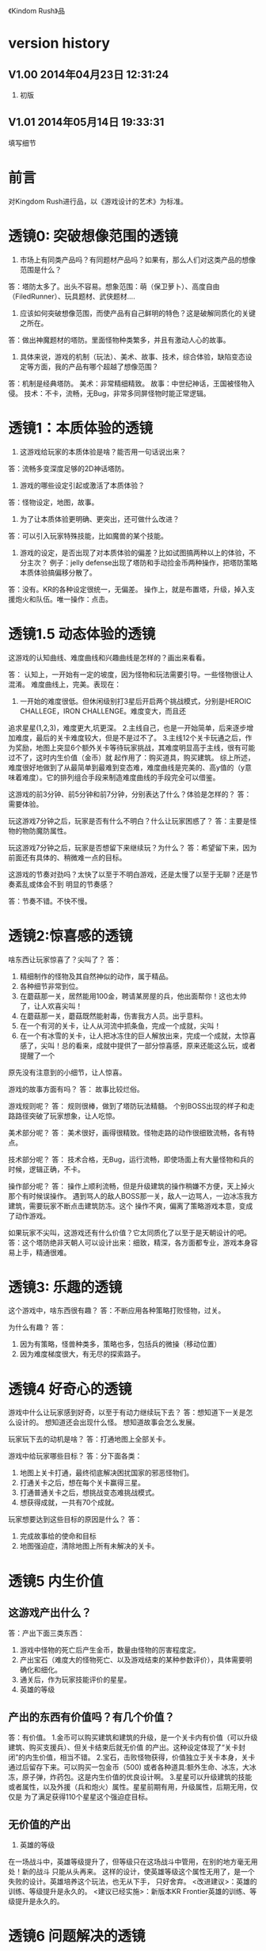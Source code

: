 《Kindom Rush》品


* version history

**  V1.00  2014年04月23日 12:31:24
1. 初版
**  V1.01  2014年05月14日 19:33:31
填写细节

* 前言
对Kingdom Rush进行品，以《游戏设计的艺术》为标准。

* 透镜0: 突破想像范围的透镜

1. 市场上有同类产品吗？有同题材产品吗？如果有，那么人们对这类产品的想像范围是什么？
答：塔防太多了。出头不容易。想象范围：萌（保卫萝卜）、高度自由（FiledRunner）、玩具题材、武侠题材....

2. 应该如何突破想像范围，而使产品有自己鲜明的特色？这是破解同质化的关键之所在。
答：做出神魔题材的塔防。里面怪物种类繁多，并且有激动人心的故事。

3. 具体来说，游戏的机制（玩法）、美术、故事、技术，综合体验，缺陷变态设定等方面，我的产品有哪个超越了想像范围？
答：机制是经典塔防。
   美术：非常精细精致。
   故事：中世纪神话，王国被怪物入侵。
   技术：不卡，流畅，无Bug，非常多同屏怪物时能正常逻辑。

* 透镜1：本质体验的透镜

1. 这游戏给玩家的本质体验是啥？能否用一句话说出来？
答：流畅多变深度足够的2D神话塔防。


2. 游戏的哪些设定引起或激活了本质体验？
答：怪物设定，地图，故事。

3. 为了让本质体验更明确、更突出，还可做什么改进？
答：可以引入玩家特殊技能，比如魔兽的某个技能。

4. 游戏的设定，是否出现了对本质体验的偏差？比如试图搞两种以上的体验，不分主次？
   例子：jelly defense出现了塔防和手动捡金币两种操作，把塔防策略本质体验搞偏移分散了。
答：没有。KR的各种设定很统一，无偏差。
   操作上，就是布置塔，升级，掉入支援炮火和队伍。唯一操作：点击。

* 透镜1.5  动态体验的透镜

这游戏的认知曲线、难度曲线和兴趣曲线是怎样的？画出来看看。

答：
认知上，一开始有一定的坡度，因为怪物和玩法需要引导。一些怪物很让人混淆。
难度曲线上，完美。表现在：
1. 一开始的难度很低。但休闲级别打3星后开启两个挑战模式，分别是HEROIC CHALLEGE，IRON CHALLENGE。难度变大，而且还
追求星星(1,2,3)，难度更大,坑更深。
2.主线自己，也是一开始简单，后来逐步增加难度，最后的关卡难度较大，但是不是过不了。
3.主线12个关卡玩通之后，作为奖励，地图上突显6个额外关卡等待玩家挑战，其难度明显高于主线，很有可能过不了，这时内生价值（金币）就
起作用了：购买道具，购买建筑。
综上所述，难度很好地做到了从最简单到最难到变态难，难度曲线是完美的、高y值的（y意味着难度）。它的排列组合手段来制造难度曲线的手段完全可以借鉴。



这游戏的前3分钟、前5分钟和前7分钟，分别表达了什么？体验是怎样的？
答：需要体验。


玩这游戏7分钟之后，玩家是否有什么不明白？什么让玩家困惑了？
答：主要是怪物的物防魔防属性。

玩这游戏7分钟之后，玩家是否想留下来继续玩？为什么？
答：希望留下来，因为前面还有具体的、稍微难一点的目标。


这游戏的节奏对劲吗？太快了以至于不明白游戏，还是太慢了以至于无聊？还是节奏紊乱或体会不到
明显的节奏感？

答：节奏不错。不快不慢。


* 透镜2:惊喜感的透镜

啥东西让玩家惊喜了？尖叫了？
答：
1. 精细制作的怪物及其自然神似的动作，属于精品。
2. 各种细节非常到位。
3. 在蘑菇那一关，居然能用100金，聘请某房屋的兵，他出面帮你！这也太帅了，让人欢喜尖叫！
3. 在蘑菇那一关，蘑菇既然能射毒，伤害我方人员。出乎意料。
4. 在一个有河的关卡，让人从河流中抓条鱼，完成一个成就，尖叫！
5. 在一个有冰雪的关卡，让人把冰冻住的巨人解放出来，完成一个成就，太惊喜感了，尖叫！总的看来，成就中提供了一部分惊喜感，原来还能这么玩，或者提醒了一个
原先没有注意到的小细节，让人惊喜。

游戏的故事方面有吗？
答： 故事比较烂俗。

游戏规则呢？
答：
规则很棒，做到了塔防玩法精髓。
个别BOSS出现的样子和走路路径突破了玩家想象，让人吃惊。

美术部分呢？
答：
美术很好，画得很精致。怪物走路的动作很细致流畅，各有特点。

技术部分呢？
答：
技术合格，无Bug，运行流畅，即使场面上有大量怪物和兵的时候，逻辑正确，不卡。

操作部分呢？
答：
操作上顺利流畅，但是升级建筑的操作稍嫌不方便，天上掉火那个有时候误操作。
遇到骂人的敌人BOSS那一关，敌人一边骂人，一边冰冻我方建筑，需要玩家不断点击建筑防冻。这个
操作不爽，偏离了策略游戏本意，变成了动作游戏。

如果玩家不尖叫，这游戏还有什么价值？它太同质化了以至于是天朝设计的吧。
答：这个塔防绝非天朝人可以设计出来：细致，精深，各方面都专业，游戏本身容易上手，精通很难。


* 透镜3: 乐趣的透镜

这个游戏中，啥东西很有趣？
答：不断应用各种策略打败怪物，过关。

为什么有趣？
答：
1. 因为有策略，怪兽种类多，策略也多，包括兵的微操（移动位置）
2. 因为难度梯度很大，有无尽的探索路子。

* 透镜4 好奇心的透镜

游戏中什么让玩家感到好奇，以至于有动力继续玩下去？
答：想知道下一关是怎么设计的。
   想知道还会出现什么怪。
   想知道故事会怎么发展。

玩家玩下去的动机是啥？
答：打通地图上全部关卡。

游戏中给玩家哪些目标？
答：分下面各类：
1. 地图上关卡打通，最终彻底解决困扰国家的邪恶怪物们。
2. 打通关卡之后，想在每个关卡赢得三星。
3. 打通普通关卡之后，想挑战变态难挑战模式。
4. 想获得成就，一共有70个成就。


玩家想要达到这些目标的原因是什么？
答：
1. 完成故事给的使命和目标
2. 地图强迫症，清除地图上所有未解决的关卡。

* 透镜5  内生价值

** 这游戏产出什么？
答：产出下面三类东西：
1. 游戏中怪物的死亡后产生金币，数量由怪物的厉害程度定。
2. 产出宝石（难度大的怪物死亡、以及游戏结束的某种参数评价），具体需要明确化和细化。
3. 通关后，作为玩家技能评价的星星。
4. 英雄的等级

** 产出的东西有价值吗？有几个价值？
答：有价值。
1.金币可以购买建筑和建筑的升级，是一个关卡内有价值（可以升级建筑、购买支援兵）、但关卡结束后就无价值
的产出。这种设定体现了“关卡封闭”的内生价值，相当不错。
2.宝石，击败怪物获得，价值独立于关卡本身，关卡通过后留存下来。可以购买一包金币（500)
或者各种道具:额外生命、冰冻，大冰冻，原子弹，炸药包。这是内生价值的优良设计啊。
3.星星可以升级建筑的技能或者属性，以及外援（兵和炮火）属性。星星前期有用，升级属性，后期无用，仅仅是
为了满足获得110个星星这个强迫症目标。

** 无价值的产出
1. 英雄的等级
在一场战斗中，英雄等级提升了，但等级只在这场战斗中管用，在别的地方毫无用处！新的战斗
只能从头再来。
这样的设计，使英雄等级这个属性无用了，是一个失败的设计。英雄培养这个玩法，也无从下手，
只好舍弃。
<改进建议>：英雄的训练、等级提升是永久的。
<建议已经实施>：新版本KR Frontier英雄的训练、等级提升是永久的。


* 透镜6  问题解决的透镜

玩家需要在游戏中解决什么问题？
答：
** 正常模式下：
在1）资源有限的情况下，2）路径几何固定情况下，如何分配资源建设建筑、如何布置建筑，
挡住敌人的进攻。

** 挑战模式下：
在1）系统限制了塔的类型之后，外加上面两个限制条件下，如何取胜。

** 星星数量
在各种限制条件下，如何得到三星。

** 在星星数量有限条件下
如何选择技能加点升级，才能对玩家最优。

** 如何选择英雄
如何选择英雄配合，才能顺利达到各种目标。

** 如何选择最有利的士兵站立地形
在士兵数量和质量有限情况下，如何选择最佳站立地形？

** 在金币有限时，专注升满一个塔，还是多放几个塔有利？
如题。


* 透镜7 基本四元组的透镜

游戏机制、故事、技术和美感四元素各如何？
答：
1. 游戏有坚实的机制（塔防），它成熟，有深度。这是KR好玩的基础。
2. 游戏有一个贯穿始终的故事。
3. 技术上，确保了无Bug，不闪退，流畅。在同屏大量怪物行动、塔的大量喷射子弹情况下，
仍然非常流畅，那么技术水平就很高了。这个技术基础扎实。
4. 美感上，美术风格统一（西方魔幻），怪物走动真实好玩。

观察游戏的四个组成，单独考虑它们，然后再整体地考察它们。
答：整体而言，这个游戏是精品。

游戏中的哪个（些）元素能使整个游戏变得愉悦？
答：可以进一步提升美术表现力。

游戏中的哪些元素是削减这种体验的？
答：当前无。

如何调整这些元素来改良体验？
答：未知，因为已经很完美了。

其实，这个游戏就是：机制扎实、细节到位，内容深广。这样就行了。

* 9 统一的透镜

这游戏的主题是什么？
答：保护王国不受邪恶势力入侵，并出兵捣其老巢，彻底解决问题。
主题是一致的还是有分心的、失焦的？
答：很聚焦，没有失去焦点，也没有让玩家分心。

用了每一种可能的方法去强化这个主题了吗？
答：用了。

主题的实施手段上，是否有相互矛盾的？
答：没看见。

游戏的操作也吻合主题吗？操作是否导致游戏不好玩？
答：操作非常唯一：点击放建筑，点击升建筑，点击放大招。
操作还有：
1. 维修一个废弃的建筑，让它可以出兵。
2. 放火炮，救出一个被囚禁的英雄，让他帮你。
3. 亲自选择士兵的站立地点。

* 10 共鸣的透镜

游戏中啥东西让玩家共鸣了？
答：无关。
它反应了玩家群体的什么共同感受？以什么样的方式？
答：无关。

* 12 问题陈述的透镜

把游戏看成是对某个问题的解决方案。
答：如何制作一个精良的塔防游戏，让玩家上瘾？

这游戏到底在解决哪种问题呢？

如何知道问题是否解决了呢？
答：KR出名之后，问题解决。

* 透镜13 八滤镜的透镜

你的设计必须满足众多的约束，只有当它无需再进行修改地通过了所有的八个
滤镜时，你才能声称你的设计是最终成型的。

** 这个游戏感觉对头吗？
答：感觉甚佳。
** 目标受众足够喜欢这个游戏吗？
答：目标受众到底是哪些人，目前不清楚。
    一部分玩家特别喜欢这个游戏，原因不清楚。

** 这是一个良好设计的游戏吗？
答：绝对是，四元素都OK。
  
** 这个游戏足够新颖吗？
答：不够。 
** 这个游戏会卖得火吗？
答：肯定。
** 这个游戏在技术上有可能做得出来吗？
答：已经做出来了。
** 这个游戏满足我们社会上和社区上的目标吗？
答：无法回答。
** 参与测试的人，足够喜欢这个游戏吗？
答：无法回答。

* 透镜14 风险减轻的透镜

停止去正面思游戏，开始想游戏的风险：

有哪些因素会阻碍这个游戏变得优秀？
答：1. 美术上不够美，动画不细致。
2. 数值设计不好，导致各种漏洞和不好玩，缺乏策略空间等。这个对于塔防游戏，风险很大。
3. 技术实施不行，Bug迭出，游戏不流畅。
4. 题材不招人待见（比如Toy defense）
5. 画面或者关卡细节没处理好。
6. 地图关卡太少，不耐玩。话说，KR关卡少，但开启机制，挑战关卡
开启机制，三星机制，已经让游戏太耐玩了。学习之。

如何能阻止这些因素的发生？
答：丰富的经验、周密完备的设计、严谨的态度、科学并且可行的管理。

* 透镜15  玩具的透镜

如果游戏没有任何目标，它仍然有趣吗？如果不是这样，那么怎么办？
答：好玩，就是某一个关卡也能反复玩。

人们看到我的游戏时，在不知道做什么之前，有和它交互之想法吗？
如果没有，怎么办？
答：无法回答。

* 透镜16 玩家的透镜

问下面的问题来了解那些玩游戏的人：
1. 通常来说它们喜欢什么？
2. 他们不喜欢什么，为什么？
3. 他们期望在游戏中看到什么？
4. 如果我站在他们的位置，我想在游戏中看到什么？
5. 特别来说，他们喜欢和不喜欢游戏中的哪些部分？

答：目前无法知道。

* 透镜16.5  设备相关占优操作的透镜

游戏在什么设备下是很关键的，因为玩家在该设备下有微妙的操作习惯，能影响游戏设定，顺之者昌，逆之者亡。但这经常被人忽视。
在手机上，玩家的动作就是点，划，拉。
一个手机游戏，如果用这种方式来表达核心操作，必然是被玩家广泛接受的。
一个手机游戏，如果照抄页游，很难成功，因为操作就是不一样：PC设备用鼠标操作，鼠标能精准定位且鼠标能弹起来。而人的手指是不行的。
PC上好游戏，都是鼠标加键盘的操作方式。

问：
这游戏的操作，是这个设备下玩家的习惯占优操作吗？
游戏的操作也吻合游戏主题吗？操作是否导致游戏不好玩？
这游戏的操作，如果不是这个设备下玩家的习惯占优操作，应该怎么办呢？



* 透镜#17 快乐的透镜

你的游戏给予玩家哪些快乐？这些玩家快乐可以进一步加强吗？

哪些快乐是你的体验中遗漏的？为什么？能把它们加回来吗？

快乐list：

预感

幸灾乐祸

给予礼物

幽默

可能性

成就的自豪

净化--吃光所有的豆-------消除！！

惊喜 --大脑喜欢各种惊喜

刺激

战胜逆境

好奇

* 透镜#18 心流的透镜
游戏中是否出现了flow？也就是有下面的特征：
一、清晰的目标。目标清晰，更容易聚焦到手头的任务上。
二、聚焦，专注，不被分心。
三、直接的反馈（立刻的反馈）。采取行动后，立刻有结果。
四、持续不断的挑战。

挑战太难，人就有挫败感，人会转向选择别的感觉值得做的事情做。
挑战太容易，让人感觉太无聊，人也会再次选择值得做的事情。

思考一下，什么吸引玩家聚焦在游戏中的。

问自己这些问题：

1. 游戏有清晰的目标吗？如果没有，如何修正这个问题呢？

2. 玩家在游戏中的目标和预期的目标一致吗？

3. 游戏中有哪些让玩家分心，乃至忘记了目标？ 
   如有，如何减少这些分心因素，或者把它们关系到游戏目标上？
4. 考虑了玩家水平会逐步提升，而提供了稳定的、不容易、但也不太难的挑战了吗？
5. 玩家提升技巧的速度，是希望的速度吗？如果不是这样，如何改变之？

* 透镜#19 需求的透镜

停止思考游戏，思考它满足了人们什么需求。
答：
1. kill time
2. 保护什么东西的需求
3. 取得进展的需求（推图）

* 透镜#20 评判的透镜

游戏是否对玩家进行了良好的评判？
答：评判得非常好。

游戏会评判玩家哪些方面呢？
答：
1. 应用基本策略完成塔防的游戏。
2. 应有高级策略，完成变态难度游戏。
3. 取到各种成就。
4. 过关表现（通过星星个数）

它是如何传达这种评判的？
答：
1. 是否通过游戏关卡。
2. 是否优异到开启变态关卡。
3. 每个关卡的每个模式，得到多少星星。
4. 获得的成就。

玩家感觉这种评判公正吗？
答：感觉相当公平。
玩家在乎这种评判吗？
答：非常在乎，因为星星可以升级技能，也可开启变态难度模式。

这些评判让玩家有自我提升的欲望吗？
答：有，很强烈。提升各种技能。

* 透镜#21 功能空间的透镜

当游戏所有表面元素都被抽取之后，游戏是在什么空间中发生的？

游戏空间是分离的还是连续的？

空间有多少个维度呢？

这个空间的边界是什么？

空间中有子空间吗？它们是如何关联的？

在抽象出这个游戏的空间时，有别的更有用的视角吗？

* 透镜#22 动态状态的透镜

  游戏中哪些信息会改变，而且想一想，哪些人会知晓这些改变。问：
  在游戏中有哪些对象？
  这些对象有着哪些属性？
  每种属性有着哪些可能的状态？是什么触发了这些属性状态的改变？
  哪些状态是只有游戏知情的？
  哪些状态是所有玩家知情的？
  哪些状态是只有一部分玩家或者一个玩家知情的？
  改变游戏中对状态的知情关系，能在某种程度上改良游戏吗？

* 透镜 #23 自发性的透镜

游戏呈现了自发性，就有趣了！

玩家能拥有多少种动词？
答：
布置建筑。
升级建筑。
卖掉建筑。
放增援兵。
调动增援兵位置。
放天炮。
调动大石怪位置。
调动普通兵位置。
购买木屋兵。
升级技能。
扔炸药包。
扔冰冻包。
扔原子弹。

每种动词作用的对象有多少？
答：
大多数只有一个。
“扔”有三个。
“调动”有3个。


玩家能够通过多少种方法达成他们的目标？
答：就过关而言，玩家可以有非常多的建筑布置策略来达到目标。这里面的策略空间巨大，也带来
了游戏的乐趣和深度。

玩家能够控制的主语有多少种？
答：翻译错了？无法理解。。。。


各种副作用是如何改变约束关系的？
答：
1. 在地点A布置了建筑B，就无法布置建筑C
2. 建筑A升级路线选择了B，就无法再选择路线C
3. 资源（钱）用于建筑B，就无法用于购买建筑C，总之，资源有限。


* 透镜　24  行为的透镜

问下面的问题：
游戏中有哪些操作性行为?
有哪些因而发生的行为?
希望看到哪些因而发生的行为，如何能调整游戏来上这种情况变得可能呢?
对目前因而发生的行为和操作性行为的比例满意吗？
在游戏中有哪些行为是玩家希望能做但不能做的？
能一定程度上通过操作性行为或者因而发生的行为来让这些变得可能吗？

* 透镜　25  目标的透镜
  
为了确保游戏的目标是合适的，而且良好平衡的，问下面的问题：

游戏中的终极目标是什么？
答：不清楚。
这个目标对玩家来说清晰可见吗？
答：不清楚。

假如有一系列目标，玩家能理解吗？
答：理解，通过推图方式连接起来了。

各种不同的目标，以一种有意义的方式相互连接吗？
答：通过推图方式连接起来了。

我设定的目标，是具体、可达成、值得去做吗？
答：具体：剩下一命，通关。
   可达成：通过策略和足够资源，可以达到。
   值得去做：动力是推图和体验新地图，新怪物，获得更多星星（从而升级技能）

** 成就系统是一个目标集合，很好地把各种目标以成就方式组织起来了。
*** 完成游戏
杀死1个怪
杀死1000个怪
查看5个信息卡
获得15个星星
建100个塔

*** 稍难度完成游戏
杀死25个蘑菇，要求它们不毒害你的战士
把一个英雄训练到顶级

*** 更高难度完成游戏
以老兵模式完成主线，以正常难度完成挑战关等等。其实，就是鼓励玩家在通主线之后，再回头研究策略以较高难度打各个关卡。

*** 折磨人
卖出30个建筑
手动移动战士位置200次

*** 搞趣成就/要求玩家精通游戏细节
抓鱼
杀10只羊
找到逃跑的acorn



* 透镜#26 规则的透镜

深入观察游戏，直到你能弄懂最深沉的结构。

什么是我游戏的基础规则？这些规则和操作规则的区别是什么？

* Lens #27: The Lens of Skill

Ask yourself these questions:
** ● What skills does my game require from the player?

** ● Are there categories of skill that this game is missing?

** ● Which skills are dominant?

** ● Are these skills creating the experience I want?

** ● Are some players much better at these skills than others? Does this make
   the game feel unfair?

** ● Can players improve their skills with practice?

** ● Does this game demand the right level of skill?

* 透镜#32 有意义的选择透镜

游戏让玩家做什么样的选择呢？
答：
选择关卡----难度，怪的类型，地形。
选择塔---功能
选择塔升级方向--效用
选择英雄---协防人员

这些选择有意义吗？它们是如何有意义的？
答：上面选择都非常有意义，对于游戏数值和玩的体验有很大影响。

给了玩家数量合适的选择了吗？更多的选择会让玩家感觉强大，还是更少的选择让游戏变得更清晰？
在游戏中有什么最优策略吗？
答：选择数量合适。不多，也不少，感觉非常合适。

* 透镜#33 三角平衡的透镜

让游戏变得有趣和刺激的很好方法：

在游戏中设计了三角平衡吗？如果没有，如何设计它呢？
这三角关系平衡么？换句话说，得到的报酬和承担的风险是旗鼓相当的吗？
答：有大致的三角平衡。表现：
前面关卡，地形简单，敌人波数有限，难度有限，打赢了得到的宝石数量有限（73～～），后面的关卡，地形复杂，
怪物波数多，时间长，难度大，但打赢了得到的宝石数量多（最多可得400以上）。
同一关卡，是不是变态难度的奖励也多？这个目前不清楚，需要探索下。

water compain casual: 181
water heroic   casual: 200


* 透镜#36  竞争的透镜
确定出谁在某事情上最厉害是人类一项最基本渴求。
游戏对玩家技能给予了一种公平的衡量吗？
答：给了。
玩家想在游戏中获胜吗？为什么？
答：肯定想，因为一是推图，二是要打三星开启变态挑战，三是完成（获得满星星）

赢取这个游戏是人们骄傲的事情吗？为什么？
答：对于塔防游戏来说，是的。
新手玩家有意在我的游戏中竞争吗？
答：不相干，因为这是单机。
老手玩家有意在我的游戏中竞争吗？
答：不相干，因为这是单机。
老手玩家通常肯定打败新手玩家吗？
答：不相干，因为这是单机。



* 透镜40  奖励的透镜

** 奖励的类型：
*** 称赞
   通过声音、文字、角色等告诉你很好。实质：游戏评判和认同你了。
答：KR貌似没有做“称赞”的奖励。
*** 分数
   简单的成就评判。很管用。
答：KR没有直接的分数奖励。类似的是星星数（决定于玩家残余生命数）和宝石数量（决定于啥？）
*** 延长游戏
   多一条命。
*** 一种门票
  新的关卡开启奖励，一道锁着门的钥匙。。。。。。
*** 壮观场面
  过场动画

*** 表现机会
  某些玩家喜欢以特别的衣服和装饰来表现自己。实质：满足玩家想要在这个世界留下自己的印记的基本需求。
*** 力量
  玩家想要变得更强大
*** 资源
  不用说了。
*** 完成游戏
 完成所有目标，能给玩家特殊的完满感。

** 给奖励的技巧
*** 给予多种奖励，组合起来（不光是静态组合----同时给两种以上奖励，而且有动态组合---某种奖励积累到一定的程度，再给另一种奖励）
*** 让奖励多变，而不是固定不变。
   实际例子：打败怪物给　10分奖励，人们觉得没意思。搞成：打败怪物，2/3的概率得0分，1/3机会得到30分，人们觉得这个奖励很好。


** 透镜描述
你的游戏时候在适当的时间给了玩家适当数量的奖励？问：
*** 我的游戏现在给出的是哪些奖励？它还能给出别的奖励吗？
*** 当玩家在游戏里得到奖励的时候，他们感到兴奋吗？还是感到厌烦呢？为什么会这样？

*** 给玩家不能理解的奖励，等同于不给玩家奖励。我的游戏玩家，都能理解他们得到的奖励吗？
*** 我游戏中的奖励给得太有规律了吗？它们能以更多变的方式给予吗？
*** 奖励之间是如何相互关联的？有方法能让它们更好地关联起来吗？
*** 我的奖励体系是如何建立起来的？是太快还是太慢还是刚刚好呢？

** 扩展描述

** 实际例子
*** 快速找东西？给你奖励
学霸给找东西加“真快”和“神速xN”。
如果每两次找东西之间的时间间隔很少，或者持续很少，则给玩家一个很帅
的评价“真快”和“神速xN”，伴有多汁酷爽的特效哦！
这个设计很好：
1. 正确地评价了玩家（参见评价的透镜）
2. 正确地奖励了玩家，给予了“称赞”，通过声音、文字、角色等告诉你很好。

*** 新主题之开启

新主题开启，把大量新的物件以很炫的展现方式“奖赏”给玩家
是一种很好的方式。

* 透镜42  简单/复杂的透镜

** 复杂的类型：
*** 天生复杂度

Innate complexity. When the very rules of the game get very complex, I call this
innate complexity. This is the kind of complexity that often gets a bad name. It
generally arises either because the designer is trying to simulate a complex real-
world situation, or because extra rules need to be added to a game in order to
balance it. When you see a ruleset with lots of “exception cases,” this is gener-
ally a ruleset that is innately complex. Games like this can be hard to learn, but
some people really enjoy mastering the complex rulesets.


*** 自发复杂度
Emergent complexity. This is the kind of complexity that everyone praises.
Games like Go that have a very simple ruleset that gives rise to very complex sit-
uations are said to have emergent complexity. When games are praised for being
simple and complex at the same time, it is the emergent complexity that is being
praised.
   

** 透镜描述
追求：在一个简单的系统中产生出有意义的复杂度。
*** 我游戏中，有哪些元素是具有天生复杂程度的？
*** 这些天生复杂度有途径能转变成自发复杂度吗？

*** 在游戏中，有产生自发复杂度吗？如果没有，为什么不能产生呢？

*** 我游戏中哪些元素太过简单了？

** 扩展描述

** 实际例子
项目Z的物品，每个都简单，容易认，但放到一起，就复杂难找了。
好像就是，“简单”的堆彻，最终照成复杂？

** 我要批注
其实就是量变产生质变？
*** 围棋
《围棋》的确是用简单规则达到自发性复杂的经典。
但是。。。。在我们游戏设计中，如何达到这一点呢？难啊。需要设计天才。
*** 找你妹
每个物件都很简单，但放到一起，要找就比较麻烦了，复杂了。


* Lens #43: The Lens of Elegance
** 描述
 Most “classic games” are considered to be masterpieces of elegance. Use this
lens to make your game as elegant as possible. Ask yourself these questions:
 What are the elements of my game?
*** What are the purposes of each element? Count these up to give the element an “elegance rating.”
*** For elements with only one or two purposes, can some of these be combined into each other, or removed altogether?
*** For elements with several purpose is it possible for them to take on even more?

** 应用
需要逐条分析游戏的元素。
尽量确保元素不再增加的条件下，增加单个元素扛的目标数量，
从而增加游戏乐趣,同时又保证了游戏较为简单。

找你妹3的钥匙，是单一目的元素：只能开启隐藏关卡。所以设计上是不成功的。
如何改进？如果玩家拥有足够的钥匙，就能开启一个新关卡？


* 透镜#44 特色的透镜
1.在游戏里，有什么东西是很奇怪并且人们谈起来很兴奋？
2.游戏中，有着让它独一无二有趣特质的东西吗？
3.游戏中，有玩家喜欢的瑕疵吗？


* 透镜#49 进展可见的透镜

当玩家在解决一个复杂困难的问题时，他们需要看到自己正在做出的进展。问自己下面的问题。
在游戏中，到底什么才算是做出了进展？ 
答：
1. 主线通关。
2. 主线通关获得三星后，开启同一地图的挑战模式和超级挑战模式。
3. 塔的技能逐步开放。
4. 成就的获得过程

在游戏中，是否有足够多的进展？我有办法为其加入更多的进展吗？
答：不仅通关，而且还通过了变态挑战关。
不仅上面，而且在通过时，还获得三星。
这些都算进展。

哪些进展是可见的，哪些进展是隐蔽的？
答：通关算可见。
塔的技能是可见的。
成就的获得是可见的。
没有隐蔽的进展。

我有办法揭示出这些隐蔽的进展吗？
答：不相干。

* 透镜57 反馈的透镜
利用这个透镜来确保你的反馈循环能产生你想要的体验。
在游戏的每个时刻，都问问自己以下的问题：

玩家在此刻需要了解什么呢？(need to know)---->系统需要让玩家知道的
1. 敌人出兵来源方向，类型
2. 现在是敌人的第几波
3. 有多少金币
4. 英雄等级

玩家在此刻想要了解什么呢？(want to know)---->站在玩家角度想的
1. 我有多少命
2. 敌人类型、数量、速度和伤亡程度
3. 支援天火准备程度
4. 支援援兵准备程度
5. 当前是什么模式（campaign，hero，iron）和什么难度级别（casual，normal，veteran），有这个需求但没有做
6. 当前已经杀死多少敌人。有这个需求但没有做。

你希望玩家在此刻感受到什么呢？如何给予反馈能产生这种感受？
答：希望感受：敌人来袭，紧张激烈，速度战胜敌人。看到战局，以及自己的进展。
   如何产生：画面上敌人的行动（奔跑，倒地）以及自己的塔。

玩家在此刻想要感受到什么呢？她们有机会去建立一种情景来得到她们想要的感受吗？
答：战胜敌人。

玩家此刻的目标是什么？什么样的反馈有助于她们更接近这个目标呢？
答：保卫住家园。

* 透镜58 多汁的透镜
有干巴巴的界面，也有多汁的界面。为设计出多汁的界面：
界面，给了玩家行为持续的反馈吗？
玩家的行为，产生了二级动作吗？二级动作是否强大和有趣呢？
多汁系统在奖励玩家的时候，会同时用多种方法哦！我在奖励玩家的时候，我能用多少种方法呢？我能找到更多方法吗？

业界良心：
这个多汁的界面，其实做的经典的是“Candy Crush”,效果相当好。
1. 地图上，玩家所在最新位置，有光晕在动。
2. 糖果画得绚丽饱满，想舔。
3. 玩家的一个行动，可能引发二级动作（糖果爆炸等），强大而有趣。
4. 按钮一动一动的。


* 透镜59 渠道和维度的透镜
任何界面的重要目标是传达信息。确定出传达必要的信息的最佳方式。步骤：
1. 列出所有信息并且划分优先等级。
   不是所有的信息都重要，因此要对信息划分等级： 每时每刻都要看的信息、经常看的信息、只需偶然看看的信息。
2. 列出信息传达的渠道
   也就是显示信息的区域，比如屏幕顶部、右下角，音效、音乐，角色聊天泡泡等。
3. 把信息映射到渠道上
   把各类信息映射到不同的渠道上。重要的信息，在最重要的渠道上。方法：部分靠直觉，部分靠经验，大部分靠反复试验---绘制很多草图。
4. 信息的维度玩家从游戏中得到的反馈包括方方面面的内容：例如评判，奖励，指引，鼓励和挑战。
利用这个透镜来确保你的反馈循环能产生你想要的体验。
在游戏的每个时刻，都问问自己以下的问题：

   每一个信息渠道都有多种维度：
    显示出数字
    数字的颜色
    数字的大小
    数字的字体
   当你在一个渠道上用多种维度来强化一项信息时，能够让你想要传达的信息变得非常清晰（多汁）。
对渠道和维度的出色利用能够打造出一个简练和布局良好的界面。

** 透镜描述
选择如何去把游戏信息映射到各种渠道和维度上是设计游戏界面的核心。问：
有哪些数据需要传达给玩家呢？又有哪些数据需要从玩家那里传来呢？
哪些数据是最重要的？
我有哪些渠道能够用来传达这些数据？
哪些渠道最合适传达哪些数据？为什么？
在不同渠道上，有哪些维度是可用的？
我该如何利用这些维度呢？

** 扩展描述


** 应用



* 透镜61 兴趣曲线的透镜
兴趣曲线是你作为游戏设计师能用上的最有用和最具多用途的工具。为了了解玩家的兴趣在你设计的体验过程
中随时间是如何变化的，问：

假如我对我的体验绘制一条兴趣曲线，那它大概是什么样的形状的？
它有一处勾人的地方吗？
它有着兴趣的逐步提升，且具备周期性的休息中断吗？
体验里，有一个比任何事情都有趣的大结局吗？
什么样的调整，能让我拥有一条更棒的兴趣曲线吗？
在兴趣曲线中有分形结构吗？它应该具备吗？
我直觉觉察到的兴趣曲线，和观察玩家所了解到的兴趣曲线一致程度如何？
如果让玩家来绘制兴趣曲线，是怎么样的呢？


* 透镜66  障碍的透镜  <----->透镜25  目标的透镜
好莱坞电影剧本创作的古老箴言：
一个好的故事主要组成材料是：1）一个有着特定目标的角色 2）阻碍他达成目标的各种障碍。
一个有着各种障碍的目标是值得追求的。这个透镜，与“目标透镜”属于矛盾透镜，相互相成。利用它来确保你的各种障碍是玩家想要克服的障碍。
1. 主角和目标有着什么样的关系？为什么角色会在意这个目标？

2. 角色和目标之间有着哪些障碍？

3. 在这些障碍背后存在敌对的双方吗？主角和敌对双方之间的关系是什么样的？

4. 这些障碍在难度上是逐渐提升的吗？

5. 有人说，障碍越大，故事越好，你的障碍足够大吗？它们还可以足够大吗？

6. 出色的故事往往包含着主角为了克服障碍所作出的转变。你的主角是如何转变的？

* 透镜#72  间接控制的透镜

使用间接的（而有效）手段，让玩家被微妙地影响来获得设计者设定的最佳体验。

** 间接控制手段一：限制选择
通过提供有限的选择，把玩家诱导到有限的某选择上。这么搞，给玩家一种自由感，其实比给玩家填空题（最大自由）进行了限制。
而且选择自身的设定上就可达到进行控制的意图。
相比最大自由，人们其实喜欢和认可这种限制。
例子就是作者在公园卖不同口味糖果：
1.让顾客自己报需要什么，顾客迟疑并不知道该如何报。
2.报给顾客60种口味，顾客晕菜并且恐惧。
3.让顾客从6种所谓最受欢迎的口味中选择，顾客就高兴了。
 
** 间接控制手段二：目标
通过设置目标来控制玩家，是最简单最常用的手段。
一旦设置了清晰且可以达成的目标后，你就可以通过目标来雕琢你的游戏世界了。
玩家只会去那些有目标的场所。
玩家只会做满足目标的事情。

** 间接控制手段三：界面
（原文中文译文没看懂，需要看英文原文）
大明的考试结束界面中，如果玩家20题中有错题，则界面中有一个很大的按钮
“我不服，要全对”和一个很小的按钮“算了，我认栽”。
前面那个大按钮是要花钱的。
通过这种界面控制，间接诱导玩家花钱。

** 间接控制手段四：视觉设计
一些视觉上的设计，能微妙、润物无声地控制（诱导）玩家的行为。作者给出的
例子：玩家面对宫殿王座的行为：直接飞过去，闪到两边去，都由美术设计（画线）
诱导成功了。
项目Z的地图上，姐姐头像面对最新关卡一闪一闪，也是类似。

** 间接控制手段五：角色
角色也是间接控制玩家的手段。
如果能让玩家在意角色----让他们真心去服从、保护、帮助和毁灭这些角色，你就
有了很好的工具来帮助你控制玩家愿意尝试去做的事。

** 间接控制手段六：音乐
用音乐来控制游戏节奏。
快餐店和商场一直在用这种手段。



** 提问

想让玩家做什么事情？
是否通过“设定限制”来让玩家做这些事情吗？
是否通过“设定各种目标”来让玩家做这些事情吗？
是否通过“设定界面”来让玩家做这些事情吗？
是否通过“用视觉设计”来让玩家做这些事情吗？
是否通过“角色”来让玩家做这些事情吗？
是否通过“音乐（音效）”来让玩家做这些事情吗？

还有什么方法，我能用来控制玩家，但又没有侵害玩家的自由感？skiner-box？

* 透镜#73  合谋的透镜

角色应该完全满足他们在游戏中扮演的角色，但只要可能，他们也要成为服从游戏设计师的仆役，为设计师的目标而
努力，建立玩家的体验。
为确保你的角色是为这种责任而生的，问：
我希望玩家体验到什么？
如何让角色能满足这些体验，且不损害他们在游戏中目标？

* 透镜#82 内在矛盾的透镜

内在矛盾是糟糕设计的本质。
Free from inner contradictions-----消灭内在矛盾

我的游戏的目的是什么？
   给玩家轻松、幽默、懒惰的娱乐。
我游戏中的每个子系统的目的是什么？
   需要列表。
在我游戏中，有什么东西是从根本上抵触这些目的的呢？
倘若这样，如何才能改变这种情况呢？


* 透镜#83 道之生动15特征的透镜
一些事情或物品或产品，因为其自然而有机的设计，而让人感受很棒，很特殊。例如iphone，糖果等。
建筑学家Alexander总结了生命现象的十五个特征，可用于设计。

** 层次结构
We see levels of scale in “telescoping goals, ” where a player has
to satisfy short-term goals to reach mid-term ones and to eventually reach longterm
goals. We see it in fractal interest curves. We also see it in nested game
world structures. Spore is a symphony of levels of scale.
目标是有层次结构的。
分形的兴趣曲线是有层次结构的。
游戏世界是有层次结构的。

** 强大的中心
We see this in visual layout, certainly, but also in our story
structure. The avatar is at the center of our game universe — and generally we
prefer strong avatars over weak ones. Also, we prefer strong centers when it
comes to our purpose in the game — our goal.
在视觉摆放上，在故事结构上，我们都看到了强大的中心。

** 边界
Many games are primarily about boundaries! Certainly any game
about territory is an exploration of boundaries. But rules are another kind of
boundary, and a game with no rules is no game at all.
游戏规则是一种边界。
许多游戏是关于边界的。

** 交替性重复
We see this on the pleasing shape of the chessboard, and
we see it too in the cycle of level/boss/level/boss that comes up in so many games.
Even tense/release/tense/release is an example of pleasing alternating repetition.

在游戏中有许多交替性重复出现。
1. 形状：棋盘
2. 游戏内容安排：关卡-BOSS-关卡-BOSS
3. 体验： 紧张-放松-紧张-放松

** 正交空间
What Alexander means here is that the foreground and background
elements both have beautiful, complementary shapes, like Yin and Yang.
In a sense a well-balanced game has this quality — allowing multiple alternate
strategies to have an interlocked beauty.
如同阴阳，后景与前景元素，有美丽的、相互补偿的形状。
平衡得很好的游戏中，也有类似东西--多个相互替补的策略，形成深锁的美丽。

** 好的形状
This is as simple as it sounds — a shape that is pleasing. We certainly
look for this in the visual elements of our games. But we can see and feel
it, too, in level design. A good level feels “solid” and has a “good curve. ”
好的形状体现在视觉设计上。
好的形状体现在关卡设计上。
好的关卡设计，让人感觉实在，而且有很好的曲线。

** 局部对称
This is different from an overall symmetry, like a mirror
image; instead referring to multiple small, internal symmetries in a design.
Zelda: The Wind Waker has this feeling throughout its architecture — when you
are within a room or area, it seems to have a symmetry, but it is connected to
other places in a way that feels organic. Rule systems and game balance can
have this property as well.
是设计中，多个细小的、内在的对称，而不是全局对称。
在空间设计中，有这种局部对称，例如Zelda
在规则系统设计，游戏平衡设计中，也有这种特性。

** 深度互锁与暧昧

相互对立而相互成立---围棋的黑白，道德经中的难易相成，高下相倾。缺其一，则另一东西也消失。

** 对比
In games we have many kinds of contrast. The contrast between
opponents, between what is controllable and what is not, and between reward
and punishment. When opposites in our game are strongly contrasted, the game
feels more meaningful and more powerful.
游戏中有太多对比。
如果对比强烈，游戏看起来更加有意义，更加强大。

** 梯度
This refers to qualities that change gradually. The gradually increasing
challenge curve is an example of this, but so are appropriately designed
probability curves.
事物逐渐的变化。
难度曲线的逐步提升。
概率曲线的逐步变化。

** 瑕疵
When a game is too perfect, it has no character. The handmade
feeling of “ house rules ” often makes a game seem more alive.
太完美就不好了，出现点小问题就好了。

** 回音
Echoes are a kind of pleasing, unifying repetition. When the boss monster
has something in common with his minions, we are experiencing echoes.
Good interest curves have this property, especially fractal ones.

一种愉悦的、统一的重复。
BOSS在某方面类似小鬼，我们就看见了回音。
好的兴趣曲线有这样的特性，尤其是那种分形的。

** 空洞
As Alexander says, “In the most profound centers which have perfect
wholeness, there is at the heart a void which is like water, infinite in depth, surrounded
by and contrasted with the clutter of the stuff and fabric all around it. ”
Think of a church, or the human heart. When boss monsters tend to be in large,
hollow spaces, we are experiencing the void.

寂兮渺兮
当其无，有器之用。
当其无，有室之用。
有之以为利，无之以为用。


** 简洁与内在平静
Designers talk endlessly about how important it is
for a game to be simple — usually with a small number of rules that have emergent
properties. Of course, these rules must be well-balanced, which gives them
the inner calm that Alexander describes.

简单规则导致的自发性特征，是游戏设计者的追求。
规则必须平衡，有内在平静。
围棋有此特征，因为其规则简单到了极致，而自发空间那么巨大。

** 有机融合（非独立性）
This refers to something being well-connected to its surroundings
— as if it was part of them. Each rule of our game should have this property,
but so should every element of our game. If everything in our game has this
quality, a certain wholeness results that makes the game feel very alive indeed.

任何部分，都有机融入环境中，是环境的组成部分，没有突兀出现的东西，格格不入的东西。
如果我们游戏所有部分都有这种特性，那么就会产生一个总体感---使游戏感受很具生命活力。


** 道之物化
上述15个特征，其实是道德经中许多抽象原则的具体化。
道，无所不在。
尊道而行，设计也需如此。


  
* 透镜101：正能量的透镜
相同一个内容，可以用不同的方式来表达，可以让玩家有完全不同的感受。
尽量用充满正力量的、乐观的、积极的、鼓励的、向上的方式与玩家交流沟通或展示。

（例如：1、手机游戏界面上的关闭按钮有两种表达方式，一个是右上角放一个“×”，一个是右下角放一个“√”。

2、将冷冰冰的“提示”改用语气词(哇哦！)或称赞词（恭喜你/你真棒！））

问一下你自己：

你的设计是不是可以用另外一种方式来表达，更能够让人接受呢？

你的设计是不是可以用另外一种方式来表达，更能够让玩家充满爱，感恩和power呢！
* 透镜102：得到失去的透镜
让玩家有得到的感觉，尽量减少失去的感觉。
原理：
同样数量N的<奖励|物品|...>，
1. 玩家喜欢的是由少到多的变化过程，以至于到N
 原因：喜欢得到。
 
2. 玩家不喜欢的是由多到少的变化过程，以至于到N
 原因：讨厌失去。

案例：
巴fang说的那个卖糖的售货员。他的顾客最多，就是他称一斤糖，少放到秤里面，然后一点一点加上去，顾客喜欢。但有的
售货员抓一大把到秤里面，然后一点一点减少，直到一斤。然后顾客就不高兴了。


* 透镜103：尺寸的透镜
存在着两个尺寸：最优尺寸与魔法尺寸。
** 最优尺寸
对于特定设备A和它的分辨率P， 存在且仅存在最优的游戏界面尺寸S1、
人物尺寸S2、物品尺寸S3和字体尺寸S4。
我们称它为最优尺寸
在这个尺寸下，玩家感觉界面最清晰、最舒服。
如果游戏界面、物件实际尺寸小于最优尺寸，则感觉很难受，不仅看不清楚，
而且显得游戏小气、物件密集等，体验很差。

*** 来源：
项目Z的安卓版本体验不错了。
刚移植到iOS的时候，感觉特别恶心，主要是各种元素的尺寸不对。尽管游戏逻辑、
美术等，都与安卓一样，体验为什么差异那么大呢？
于是经过思考，发现了尺寸的透镜。

** 魔法尺寸
通过把某个物品或人物或怪物的尺寸搞得特别大、特别小，就能产生特别
（可怕、壮观）的感觉，提供奇特的体验。
例子：kingdom rush中，冰雪那一关，出的BOSS非常巨大，出场的时候
给了玩家很大震动。

* 透镜104： 凯尔文勋爵的透镜

一切都要量化才行。数据依据是最准确、最客观的度量标准，为游戏设计和改进提供了刚性论据。
所以需要在游戏设计、参考、改进过程中，大量使用统计学手段。

** 实例：


*** 以开始界面的设置按钮为例：

项目Z 的设置按钮 (75,72)
找你妹1的开始界面按钮(92,93)
农场英雄 的设置按钮 (120,117)
dump die  (79,85)
小小盗贼的设置按钮(91,96)

结论：
项目Z设置按钮太小，不仅感受到了，而且数据支持了。

最终：
改。

** 项目Z物件大小
项目Z物件在大小上，分布比找你妹1扩散，所以看起来怪怪的，证据如下。
使用R软件，分别统计101个项目Z和找你妹1物件，
z1_chang: 1的物件长度
z2_chang: 项目Z的物件长度
z1_gao: 1的物件高度
z2_gao: 项目Z的物件高度
mianji1： 1物件的面积
mianji2： 项目Z物件的面积
mean:均值
min:最小数
max:最大数
sd:标准均方差

> mean(z1_chang)
143.1287

> mean(z1_gao)
132.9802


> mean(z2_chang)
129.3762


> mean(z2_gao)
134.5347


> summary(z1_gao)
   Min. 1st Qu.  Median    Mean 3rd Qu.    Max. 
     40      96     120     133     162     258 
> summary(z2_gao)
   Min. 1st Qu.  Median    Mean 3rd Qu.    Max. 
   39.0    95.0   131.0   134.5   162.0   293.0 



> summary(z1_chang)
   Min. 1st Qu.  Median    Mean 3rd Qu.    Max. 
   32.0   109.0   146.0   143.1   169.0   380.0 



> summary(z2_chang)
   Min. 1st Qu.  Median    Mean 3rd Qu.    Max. 
   31.0    90.0   126.0   129.4   166.0   447.0 


> summary(mianji1)
   Min. 1st Qu.  Median    Mean 3rd Qu.    Max. 
   2772   11780   17430   19850   25260   75080 
> summary(mianji2)
   Min. 1st Qu.  Median    Mean 3rd Qu.    Max. 
   1829    9177   16490   18910   23710  110400 

> sd(mianji1)
 12214.73
> sd(mianji2)
 15338.41

结论

一、 项目Z的物件，大小上很不平衡，以物件面积为度量标准，表现：
A  项目Z最大的面积为110400，远远超过找你妹1的最大物件75080
B. 项目Z最小的面积为1829(一个小音符)，远小于找你妹1的最小物件2772
C. 项目Z物件的标准方差为15338.41，比找你妹1物件标准方差12214.73大。

建议：
把项目Z过于大的物件改小些，过于小的物件改大些。这样总体上分布平衡。

二、项目Z物件的长和高，最小数值与找你妹1的类似。

三、项目Z物件的高度，最大数值远远大于找你妹1物件高度的最大数值：
> summary(z1_gao)
      Max. =  258 
> summary(z2_gao)
    Max. =   293.0 

四、项目Z物件的长度，最大数值远远大于找你妹1物件长度的最大数值：
> summary(z1_chang)
   Min. 1st Qu.  Median    Mean 3rd Qu.    Max. 
   32.0   109.0   146.0   143.1   169.0   380.0 



> summary(z2_chang)
   Min. 1st Qu.  Median    Mean 3rd Qu.    Max. 
   31.0    90.0   126.0   129.4   166.0   447.0 

   建议：把项目Z特别高或特别长的物件去掉，或改得不那么高或那么长。
   
五、 项目Z物件平均面积比找你妹1的小
summary(mianji1)   Mean=19850
summary(mianji2)   Mean=18910
但有趣的是：

六： 每屏物件，找你妹1有26个，项目Z才23个。统计数据：
找你妹1平均值	25.86	 项目Z平均值	22.98

由五和六得出结论：
我们物品摆放算法导致更多空隙，所以每屏物品摆放效率比找你妹1低。


最终：
改了物件大小，200左右物件调整大了，初步效果是：看起来更美观，且更加类似找你妹1。

* 透镜105 简单元素组合得到巨大空间
KR只有22关，一个小地图。
但每个关卡有3种模式。所以有66关。
这就完了吗？没有。
因为成就中，有下面三个成就：
1. 以老兵模式过主线关卡。
2. 以正常模式过heroic关卡。
3. 以正常模式过iron关卡。
考虑到主线关卡三星才开heroic，iron，所以这游戏的深度很大。
简单元素组合到了巨大游戏空间，难度梯度。
可以学习这种做法啊。
